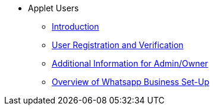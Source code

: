 * Applet Users
** xref:introduction.adoc[Introduction]
** xref:user-registration/user-profile-management.adoc[User Registration and Verification]
** xref:adminuser-additionalinfo.adoc[Additional Information for Admin/Owner]
** xref:whatsapp-business-setup/overview.adoc[Overview of Whatsapp Business Set-Up]

